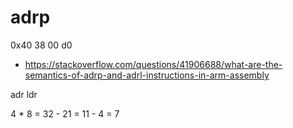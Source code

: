 #+BEGIN_COMMENT
.. title: instruction.org
.. date: 2022-08-03
#+END_COMMENT

* adrp
0x40 38 00 d0

- https://stackoverflow.com/questions/41906688/what-are-the-semantics-of-adrp-and-adrl-instructions-in-arm-assembly


adr
ldr

4 * 8 = 32 - 21 = 11 - 4 = 7
